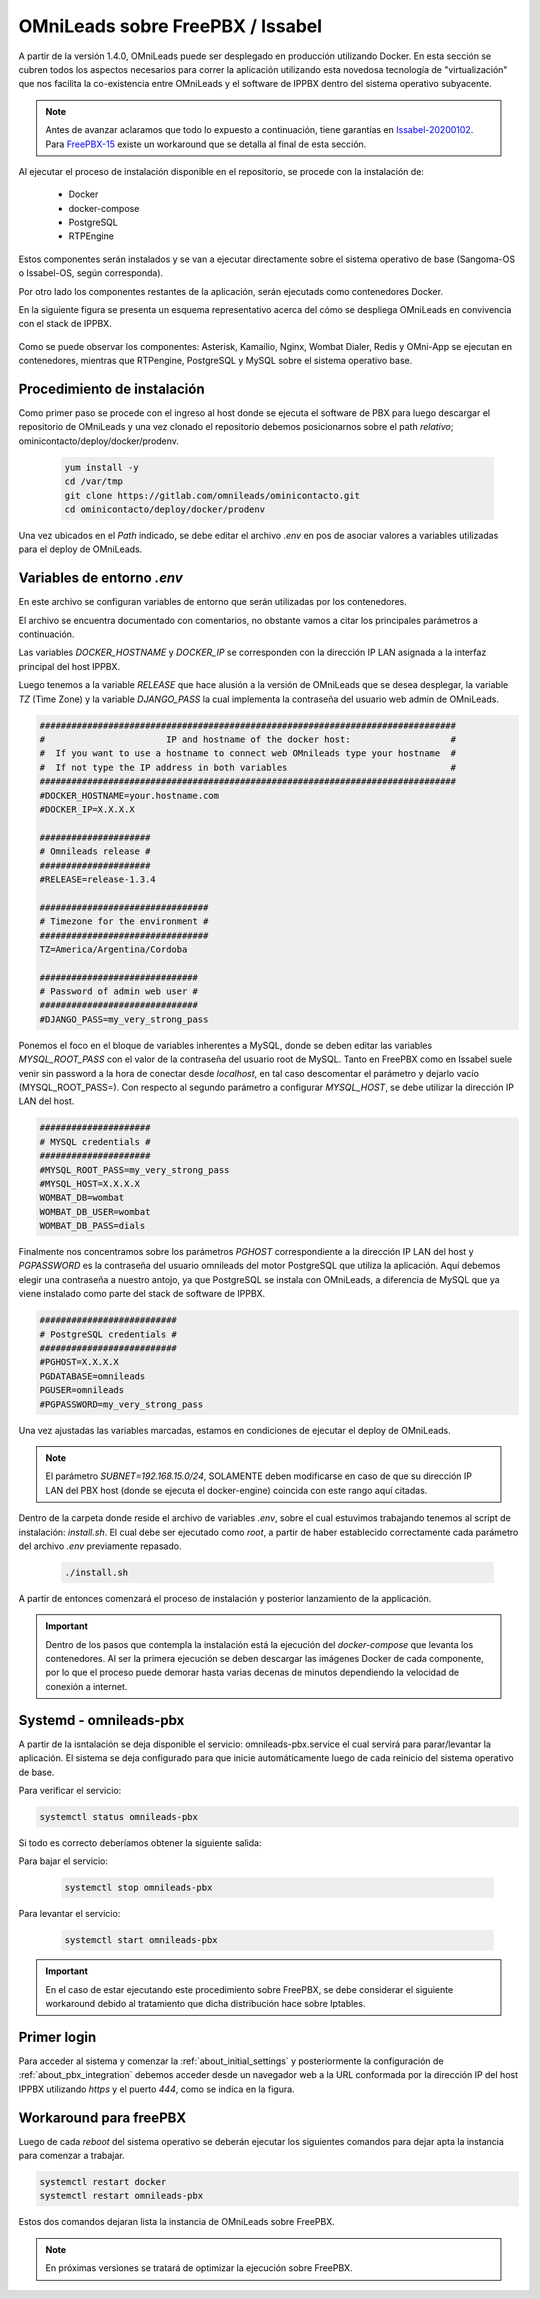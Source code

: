 .. _about_install_docker_pbx:

*********************************
OMniLeads sobre FreePBX / Issabel
*********************************

A partir de la versión 1.4.0, OMniLeads puede ser desplegado en producción utilizando Docker. En esta sección se cubren todos los aspectos necesarios
para correr la aplicación utilizando esta novedosa tecnología de "virtualización" que nos facilita la co-existencia entre OMniLeads y el software de IPPBX dentro del
sistema operativo subyacente.

.. note::

  Antes de avanzar aclaramos que todo lo expuesto a continuación, tiene garantías en `Issabel-20200102 <https://razaoinfo.dl.sourceforge.net/project/issabelpbx/Issabel%204/issabel4-USB-DVD-x86_64-20200102.iso>`_. Para
  `FreePBX-15 <https://downloads.freepbxdistro.org/ISO/SNG7-FPBX-64bit-1910-2.iso>`_ existe un workaround que se detalla al final de esta sección.

Al ejecutar el proceso de instalación disponible en el repositorio, se procede con la instalación de:

  * Docker
  * docker-compose
  * PostgreSQL
  * RTPEngine

Estos componentes serán instalados y se van a ejecutar directamente sobre el sistema operativo de base (Sangoma-OS o Issabel-OS, según corresponda).

Por otro lado los componentes restantes de la aplicación, serán ejecutads como contenedores Docker.

En la siguiente figura se presenta un esquema representativo acerca del cómo se despliega OMniLeads en convivencia con el stack de IPPBX.

  .. image:: images/pbx_integration_oml_arq.png
        :align: center

Como se puede observar los componentes: Asterisk, Kamailio, Nginx, Wombat Dialer, Redis y OMni-App se ejecutan en contenedores, mientras que RTPengine, PostgreSQL y MySQL sobre el sistema operativo base.


Procedimiento de instalación
****************************

Como primer paso se procede con el ingreso al host donde se ejecuta el software de PBX para luego descargar el repositorio de OMniLeads y una vez clonado el repositorio
debemos posicionarnos sobre el path *relativo*; ominicontacto/deploy/docker/prodenv.

  .. code-block:: bash

    yum install -y
    cd /var/tmp
    git clone https://gitlab.com/omnileads/ominicontacto.git
    cd ominicontacto/deploy/docker/prodenv

Una vez ubicados en el *Path* indicado, se debe editar el archivo *.env* en pos de asociar valores a variables utilizadas para el deploy de OMniLeads.

.. _about_install_docker_env:

Variables de entorno *.env*
****************************

En este archivo se configuran variables de entorno que serán utilizadas por los contenedores.

El archivo se encuentra documentado con comentarios, no obstante vamos a citar los principales parámetros a continuación.

Las variables *DOCKER_HOSTNAME* y *DOCKER_IP* se corresponden con la dirección IP LAN asignada a la interfaz principal del host IPPBX.

Luego tenemos a la variable *RELEASE* que hace alusión a la versión de OMniLeads que se desea desplegar, la variable *TZ* (Time Zone) y la variable *DJANGO_PASS* la cual implementa
la contraseña del usuario web admin de OMniLeads.


.. code-block:: bash

  ###############################################################################
  #                       IP and hostname of the docker host:                   #
  #  If you want to use a hostname to connect web OMnileads type your hostname  #
  #  If not type the IP address in both variables                               #
  ###############################################################################
  #DOCKER_HOSTNAME=your.hostname.com
  #DOCKER_IP=X.X.X.X

  #####################
  # Omnileads release #
  #####################
  #RELEASE=release-1.3.4

  ################################
  # Timezone for the environment #
  ################################
  TZ=America/Argentina/Cordoba

  ##############################
  # Password of admin web user #
  ##############################
  #DJANGO_PASS=my_very_strong_pass


Ponemos el foco en el bloque de variables inherentes a MySQL, donde se deben editar las variables *MYSQL_ROOT_PASS* con el valor de la contraseña del usuario root de MySQL. Tanto en FreePBX como en Issabel suele venir sin password
a la hora de conectar desde *localhost*, en tal caso descomentar el parámetro y dejarlo vacío (MYSQL_ROOT_PASS=). Con respecto al segundo parámetro a configurar *MYSQL_HOST*, se debe utilizar la dirección IP LAN del host.

.. code-block:: bash

  #####################
  # MYSQL credentials #
  #####################
  #MYSQL_ROOT_PASS=my_very_strong_pass
  #MYSQL_HOST=X.X.X.X
  WOMBAT_DB=wombat
  WOMBAT_DB_USER=wombat
  WOMBAT_DB_PASS=dials


Finalmente nos concentramos sobre los parámetros *PGHOST* correspondiente a la dirección IP LAN del host y *PGPASSWORD* es la contraseña del usuario omnileads del motor PostgreSQL que utiliza la aplicación.
Aquí debemos elegir una contraseña a nuestro antojo, ya que PostgreSQL se instala con OMniLeads, a diferencia de MySQL que ya viene instalado como parte del stack de software de IPPBX.

.. code-block:: bash

  ##########################
  # PostgreSQL credentials #
  ##########################
  #PGHOST=X.X.X.X
  PGDATABASE=omnileads
  PGUSER=omnileads
  #PGPASSWORD=my_very_strong_pass


Una vez ajustadas las variables marcadas, estamos en condiciones de ejecutar el deploy de OMniLeads.

.. note::

   El parámetro *SUBNET=192.168.15.0/24*, SOLAMENTE deben modificarse en caso de que su dirección IP LAN del PBX host (donde se ejecuta el docker-engine) coincida con este rango
   aquí citadas.


Dentro de la carpeta donde reside el archivo de variables *.env*, sobre el cual estuvimos trabajando tenemos al script de instalación: *install.sh*. El cual debe ser ejecutado como *root*, a partir
de haber establecido correctamente cada parámetro del archivo *.env* previamente repasado.


 .. code-block:: bash

   ./install.sh

A partir de entonces comenzará el proceso de instalación y posterior lanzamiento de la applicación.

.. important::

   Dentro de los pasos que contempla la instalación está la ejecución del *docker-compose* que levanta los contenedores. Al ser la primera ejecución se deben
   descargar las imágenes Docker de cada componente, por lo que el proceso puede demorar hasta varias decenas de minutos dependiendo la velocidad de conexión a internet.


.. image:: images/install_docker_download_img.png
   :align: center


Systemd - omnileads-pbx
***********************

A partir de la isntalación se deja disponible el servicio: omnileads-pbx.service el cual servirá para parar/levantar la aplicación. El sistema se deja configurado para que
inicie automáticamente luego de cada reinicio del sistema operativo de base.

Para verificar el servicio:

.. code-block:: bash

  systemctl status omnileads-pbx

Si todo es correcto deberíamos obtener la siguiente salida:

.. image:: images/install_docker_systemctl_status.png
      :align: center

Para bajar el servicio:

 .. code-block:: bash

   systemctl stop omnileads-pbx

Para levantar el servicio:

 .. code-block:: bash

   systemctl start omnileads-pbx


.. Important::

  En el caso de estar ejecutando este procedimiento sobre FreePBX, se debe considerar el siguiente workaround debido al tratamiento que dicha distribución hace sobre Iptables.

Primer login
************

Para acceder al sistema y comenzar la  :ref:`about_initial_settings` y posteriormente la configuración de :ref:`about_pbx_integration` debemos acceder desde un navegador web a la URL conformada por la
dirección IP del host IPPBX utilizando *https* y el puerto *444*, como se indica en la figura.

.. image:: images/install_docker_1st_access.png
      :align: center


Workaround para freePBX
***********************

Luego de cada *reboot* del sistema operativo se deberán ejecutar los siguientes comandos para dejar apta la instancia para comenzar a trabajar.

.. code-block:: bash

  systemctl restart docker
  systemctl restart omnileads-pbx

Estos dos comandos dejaran lista la instancia de OMniLeads sobre FreePBX.


.. Note::

    En próximas versiones se tratará de optimizar la ejecución sobre FreePBX.
